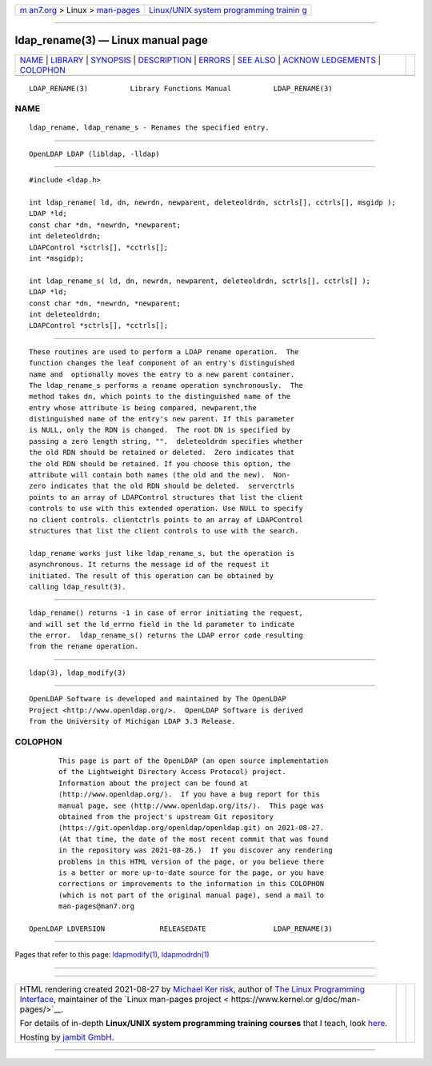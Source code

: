 .. container:: page-top

.. container:: nav-bar

   +----------------------------------+----------------------------------+
   | `m                               | `Linux/UNIX system programming   |
   | an7.org <../../../index.html>`__ | trainin                          |
   | > Linux >                        | g <http://man7.org/training/>`__ |
   | `man-pages <../index.html>`__    |                                  |
   +----------------------------------+----------------------------------+

--------------

ldap_rename(3) — Linux manual page
==================================

+-----------------------------------+-----------------------------------+
| `NAME <#NAME>`__ \|               |                                   |
| `LIBRARY <#LIBRARY>`__ \|         |                                   |
| `SYNOPSIS <#SYNOPSIS>`__ \|       |                                   |
| `DESCRIPTION <#DESCRIPTION>`__ \| |                                   |
| `ERRORS <#ERRORS>`__ \|           |                                   |
| `SEE ALSO <#SEE_ALSO>`__ \|       |                                   |
| `ACKNOW                           |                                   |
| LEDGEMENTS <#ACKNOWLEDGEMENTS>`__ |                                   |
| \| `COLOPHON <#COLOPHON>`__       |                                   |
+-----------------------------------+-----------------------------------+
| .. container:: man-search-box     |                                   |
+-----------------------------------+-----------------------------------+

::

   LDAP_RENAME(3)          Library Functions Manual          LDAP_RENAME(3)

NAME
-------------------------------------------------

::

          ldap_rename, ldap_rename_s - Renames the specified entry.


-------------------------------------------------------

::

          OpenLDAP LDAP (libldap, -lldap)


---------------------------------------------------------

::

          #include <ldap.h>

          int ldap_rename( ld, dn, newrdn, newparent, deleteoldrdn, sctrls[], cctrls[], msgidp );
          LDAP *ld;
          const char *dn, *newrdn, *newparent;
          int deleteoldrdn;
          LDAPControl *sctrls[], *cctrls[];
          int *msgidp);

          int ldap_rename_s( ld, dn, newrdn, newparent, deleteoldrdn, sctrls[], cctrls[] );
          LDAP *ld;
          const char *dn, *newrdn, *newparent;
          int deleteoldrdn;
          LDAPControl *sctrls[], *cctrls[];


---------------------------------------------------------------

::

          These routines are used to perform a LDAP rename operation.  The
          function changes the leaf component of an entry's distinguished
          name and  optionally moves the entry to a new parent container.
          The ldap_rename_s performs a rename operation synchronously.  The
          method takes dn, which points to the distinguished name of the
          entry whose attribute is being compared, newparent,the
          distinguished name of the entry's new parent. If this parameter
          is NULL, only the RDN is changed.  The root DN is specified by
          passing a zero length string, "".  deleteoldrdn specifies whether
          the old RDN should be retained or deleted.  Zero indicates that
          the old RDN should be retained. If you choose this option, the
          attribute will contain both names (the old and the new).  Non-
          zero indicates that the old RDN should be deleted.  serverctrls
          points to an array of LDAPControl structures that list the client
          controls to use with this extended operation. Use NULL to specify
          no client controls. clientctrls points to an array of LDAPControl
          structures that list the client controls to use with the search.

          ldap_rename works just like ldap_rename_s, but the operation is
          asynchronous. It returns the message id of the request it
          initiated. The result of this operation can be obtained by
          calling ldap_result(3).


-----------------------------------------------------

::

          ldap_rename() returns -1 in case of error initiating the request,
          and will set the ld_errno field in the ld parameter to indicate
          the error.  ldap_rename_s() returns the LDAP error code resulting
          from the rename operation.


---------------------------------------------------------

::

          ldap(3), ldap_modify(3)


-------------------------------------------------------------------------

::

          OpenLDAP Software is developed and maintained by The OpenLDAP
          Project <http://www.openldap.org/>.  OpenLDAP Software is derived
          from the University of Michigan LDAP 3.3 Release.

COLOPHON
---------------------------------------------------------

::

          This page is part of the OpenLDAP (an open source implementation
          of the Lightweight Directory Access Protocol) project.
          Information about the project can be found at 
          ⟨http://www.openldap.org/⟩.  If you have a bug report for this
          manual page, see ⟨http://www.openldap.org/its/⟩.  This page was
          obtained from the project's upstream Git repository
          ⟨https://git.openldap.org/openldap/openldap.git⟩ on 2021-08-27.
          (At that time, the date of the most recent commit that was found
          in the repository was 2021-08-26.)  If you discover any rendering
          problems in this HTML version of the page, or you believe there
          is a better or more up-to-date source for the page, or you have
          corrections or improvements to the information in this COLOPHON
          (which is not part of the original manual page), send a mail to
          man-pages@man7.org

   OpenLDAP LDVERSION             RELEASEDATE                LDAP_RENAME(3)

--------------

Pages that refer to this page:
`ldapmodify(1) <../man1/ldapmodify.1.html>`__, 
`ldapmodrdn(1) <../man1/ldapmodrdn.1.html>`__

--------------

--------------

.. container:: footer

   +-----------------------+-----------------------+-----------------------+
   | HTML rendering        |                       | |Cover of TLPI|       |
   | created 2021-08-27 by |                       |                       |
   | `Michael              |                       |                       |
   | Ker                   |                       |                       |
   | risk <https://man7.or |                       |                       |
   | g/mtk/index.html>`__, |                       |                       |
   | author of `The Linux  |                       |                       |
   | Programming           |                       |                       |
   | Interface <https:     |                       |                       |
   | //man7.org/tlpi/>`__, |                       |                       |
   | maintainer of the     |                       |                       |
   | `Linux man-pages      |                       |                       |
   | project <             |                       |                       |
   | https://www.kernel.or |                       |                       |
   | g/doc/man-pages/>`__. |                       |                       |
   |                       |                       |                       |
   | For details of        |                       |                       |
   | in-depth **Linux/UNIX |                       |                       |
   | system programming    |                       |                       |
   | training courses**    |                       |                       |
   | that I teach, look    |                       |                       |
   | `here <https://ma     |                       |                       |
   | n7.org/training/>`__. |                       |                       |
   |                       |                       |                       |
   | Hosting by `jambit    |                       |                       |
   | GmbH                  |                       |                       |
   | <https://www.jambit.c |                       |                       |
   | om/index_en.html>`__. |                       |                       |
   +-----------------------+-----------------------+-----------------------+

--------------

.. container:: statcounter

   |Web Analytics Made Easy - StatCounter|

.. |Cover of TLPI| image:: https://man7.org/tlpi/cover/TLPI-front-cover-vsmall.png
   :target: https://man7.org/tlpi/
.. |Web Analytics Made Easy - StatCounter| image:: https://c.statcounter.com/7422636/0/9b6714ff/1/
   :class: statcounter
   :target: https://statcounter.com/
